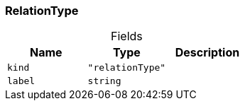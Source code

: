 [#_RelationType]
=== RelationType

[caption=""]
.Fields
// tag::properties[]
[cols=",,"]
[options="header"]
|===
|Name |Type |Description
a| `kind` a| `"relationType"` a| 
a| `label` a| `string` a| 
|===
// end::properties[]

